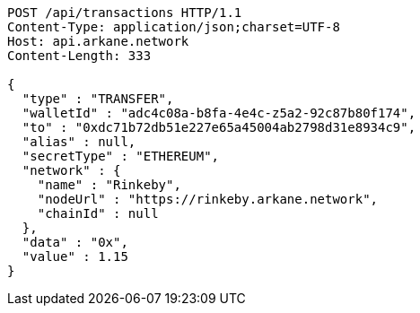 [source,http,options="nowrap"]
----
POST /api/transactions HTTP/1.1
Content-Type: application/json;charset=UTF-8
Host: api.arkane.network
Content-Length: 333

{
  "type" : "TRANSFER",
  "walletId" : "adc4c08a-b8fa-4e4c-z5a2-92c87b80f174",
  "to" : "0xdc71b72db51e227e65a45004ab2798d31e8934c9",
  "alias" : null,
  "secretType" : "ETHEREUM",
  "network" : {
    "name" : "Rinkeby",
    "nodeUrl" : "https://rinkeby.arkane.network",
    "chainId" : null
  },
  "data" : "0x",
  "value" : 1.15
}
----